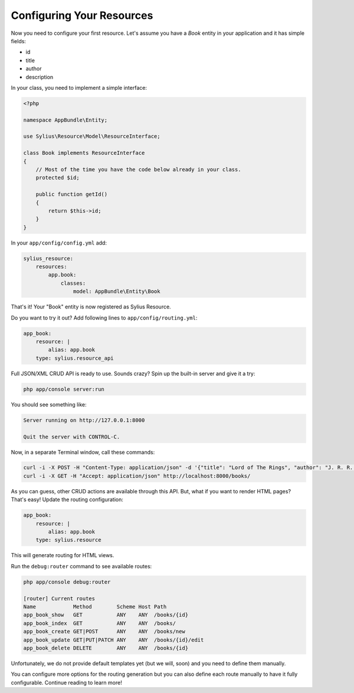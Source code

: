 Configuring Your Resources
==========================

Now you need to configure your first resource. Let's assume you have a *Book* entity in your application and it has simple fields:

* id
* title
* author
* description

In your class, you need to implement a simple interface:

.. code-block:: php

    <?php

    namespace AppBundle\Entity;

    use Sylius\Resource\Model\ResourceInterface;

    class Book implements ResourceInterface
    {
        // Most of the time you have the code below already in your class.
        protected $id;

        public function getId()
        {
            return $this->id;
        }
    }

In your ``app/config/config.yml`` add:

.. code-block:: yaml

    sylius_resource:
        resources:
            app.book:
                classes:
                    model: AppBundle\Entity\Book

That's it! Your "Book" entity is now registered as Sylius Resource.

Do you want to try it out? Add following lines to ``app/config/routing.yml``:

.. code-block:: yaml

    app_book:
        resource: |
            alias: app.book
        type: sylius.resource_api

Full JSON/XML CRUD API is ready to use. Sounds crazy? Spin up the built-in server and give it a try:

.. code-block:: bash

    php app/console server:run

You should see something like:

.. code-block:: bash

    Server running on http://127.0.0.1:8000

    Quit the server with CONTROL-C.

Now, in a separate Terminal window, call these commands:

.. code-block:: bash

   curl -i -X POST -H "Content-Type: application/json" -d '{"title": "Lord of The Rings", "author": "J. R. R. Tolkien", "description": "Amazing!"}' http://localhost:8000/books/
   curl -i -X GET -H "Accept: application/json" http://localhost:8000/books/

As you can guess, other CRUD actions are available through this API. But, what if you want to render HTML pages? That's easy! Update the routing configuration:

.. code-block:: yaml

    app_book:
        resource: |
            alias: app.book
        type: sylius.resource

This will generate routing for HTML views.

Run the ``debug:router`` command to see available routes:

.. code-block:: bash

    php app/console debug:router

    [router] Current routes
    Name            Method        Scheme Host Path
    app_book_show   GET           ANY    ANY  /books/{id}
    app_book_index  GET           ANY    ANY  /books/
    app_book_create GET|POST      ANY    ANY  /books/new
    app_book_update GET|PUT|PATCH ANY    ANY  /books/{id}/edit
    app_book_delete DELETE        ANY    ANY  /books/{id}

Unfortunately, we do not provide default templates yet (but we will, soon) and you need to define them manually.

You can configure more options for the routing generation but you can also define each route manually to have it fully configurable. Continue reading to learn more!
